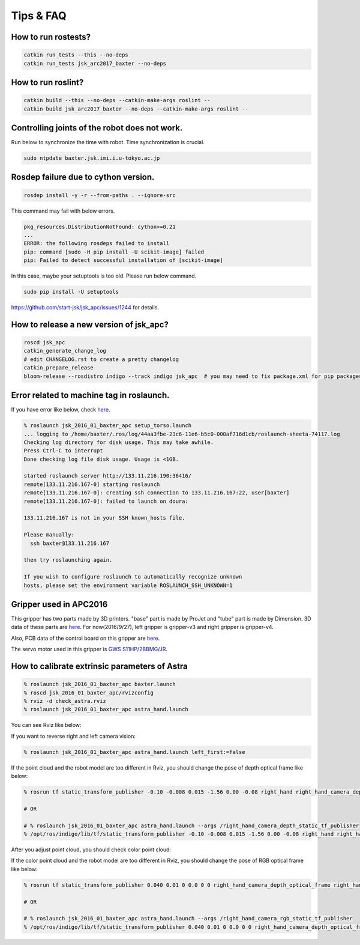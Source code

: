 Tips & FAQ
==========


How to run rostests?
--------------------

.. code-block:: bash

  catkin run_tests --this --no-deps
  catkin run_tests jsk_arc2017_baxter --no-deps


How to run roslint?
-------------------

.. code-block:: bash

  catkin build --this --no-deps --catkin-make-args roslint --
  catkin build jsk_arc2017_baxter --no-deps --catkin-make-args roslint --


Controlling joints of the robot does not work.
----------------------------------------------
Run below to synchronize the time with robot.
Time synchronization is crucial.

.. code-block:: bash

  sudo ntpdate baxter.jsk.imi.i.u-tokyo.ac.jp


Rosdep failure due to cython version.
-------------------------------------
.. code-block:: bash

  rosdep install -y -r --from-paths . --ignore-src

This command may fail with below errors.

.. code-block:: bash

  pkg_resources.DistributionNotFound: cython>=0.21
  ...
  ERROR: the following rosdeps failed to install
  pip: command [sudo -H pip install -U scikit-image] failed
  pip: Failed to detect successful installation of [scikit-image]

In this case, maybe your setuptools is too old. Please run below command.

.. code-block:: bash

  sudo pip install -U setuptools

https://github.com/start-jsk/jsk_apc/issues/1244 for details.


How to release a new version of jsk_apc?
----------------------------------------
.. code-block:: bash

  roscd jsk_apc
  catkin_generate_change_log
  # edit CHANGELOG.rst to create a pretty changelog
  catkin_prepare_release
  bloom-release --rosdistro indigo --track indigo jsk_apc  # you may need to fix package.xml for pip packages


Error related to machine tag in roslaunch.
------------------------------------------

If you have error like below, check `here <http://answers.ros.org/question/41446/a-is-not-in-your-ssh-known_hosts-file/>`_.

.. code-block:: bash

  % roslaunch jsk_2016_01_baxter_apc setup_torso.launch
  ... logging to /home/baxter/.ros/log/44aa3fbe-23c6-11e6-b5c0-000af716d1cb/roslaunch-sheeta-74117.log
  Checking log directory for disk usage. This may take awhile.
  Press Ctrl-C to interrupt
  Done checking log file disk usage. Usage is <1GB.

  started roslaunch server http://133.11.216.190:36416/
  remote[133.11.216.167-0] starting roslaunch
  remote[133.11.216.167-0]: creating ssh connection to 133.11.216.167:22, user[baxter]
  remote[133.11.216.167-0]: failed to launch on doura:

  133.11.216.167 is not in your SSH known_hosts file.

  Please manually:
    ssh baxter@133.11.216.167

  then try roslaunching again.

  If you wish to configure roslaunch to automatically recognize unknown
  hosts, please set the environment variable ROSLAUNCH_SSH_UNKNOWN=1


Gripper used in APC2016
-----------------------

.. image:: _media/apc2016_gripper_base_tube.jpg
   :width: 50%

This gripper has two parts made by 3D printers. "base" part is made by ProJet and "tube" part is made by Dimension. 3D data of these parts are `here <https://github.com/pazeshun/jsk_apc_2016_meshes>`_. For now(2016/9/27), left gripper is gripper-v3 and right gripper is gripper-v4.

Also, PCB data of the control board on this gripper are `here <https://github.com/ban-masa/arm_manager_arduino>`_.

The servo motor used in this gripper is `GWS S11HP/2BBMG/JR <http://akizukidenshi.com/catalog/g/gM-01724/>`_.


How to calibrate extrinsic parameters of Astra
----------------------------------------------

.. code-block:: bash

  % roslaunch jsk_2016_01_baxter_apc baxter.launch
  % roscd jsk_2016_01_baxter_apc/rvizconfig
  % rviz -d check_astra.rviz
  % roslaunch jsk_2016_01_baxter_apc astra_hand.launch

You can see Rviz like below:

.. image:: _media/check_astra_raw_point_cloud.jpg

If you want to reverse right and left camera vision:

.. code-block:: bash

  % roslaunch jsk_2016_01_baxter_apc astra_hand.launch left_first:=false

If the point cloud and the robot model are too different in Rviz, you should change the pose of depth optical frame like below:

.. code-block:: bash

  % rosrun tf static_transform_publisher -0.10 -0.008 0.015 -1.56 0.00 -0.08 right_hand right_hand_camera_depth_optical_frame 100 __name:=right_hand_camera_depth_static_tf_publisher  # This is just an example

  # OR

  # % roslaunch jsk_2016_01_baxter_apc astra_hand.launch --args /right_hand_camera_depth_static_tf_publisher
  % /opt/ros/indigo/lib/tf/static_transform_publisher -0.10 -0.008 0.015 -1.56 0.00 -0.08 right_hand right_hand_camera_depth_optical_frame 100 __name:=right_hand_camera_depth_static_tf_publisher  # This is just an example

After you adjust point cloud, you should check color point cloud:

.. image:: _media/check_astra_color_point_cloud.jpg

If the color point cloud and the robot model are too different in Rviz, you should change the pose of RGB optical frame like below:

.. code-block:: bash

  % rosrun tf static_transform_publisher 0.040 0.01 0 0.0 0 0 right_hand_camera_depth_optical_frame right_hand_camera_rgb_optical_frame 100 __name:=right_hand_camera_rgb_static_tf_publisher  # This is just an example

  # OR

  # % roslaunch jsk_2016_01_baxter_apc astra_hand.launch --args /right_hand_camera_rgb_static_tf_publisher
  % /opt/ros/indigo/lib/tf/static_transform_publisher 0.040 0.01 0 0.0 0 0 right_hand_camera_depth_optical_frame right_hand_camera_rgb_optical_frame 100 __name:=right_hand_camera_rgb_static_tf_publisher  # This is just an example
